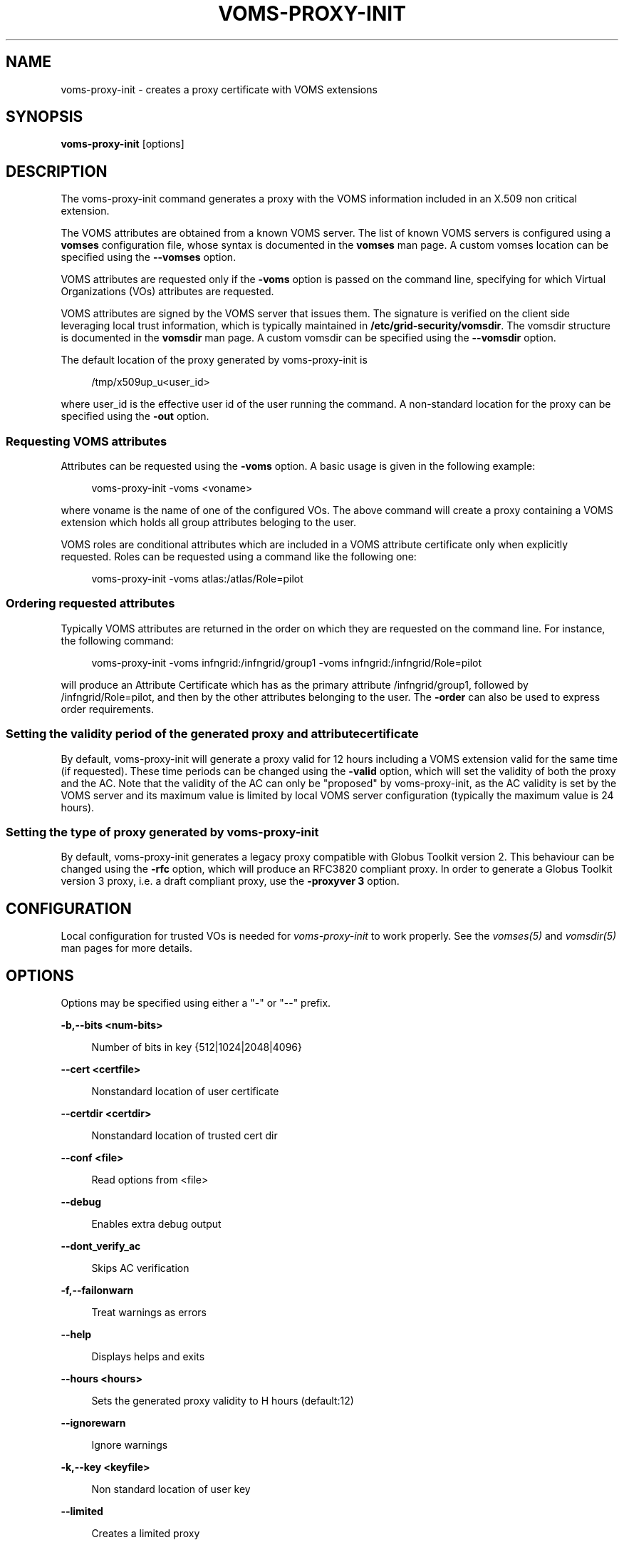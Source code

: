 '\" t
.\"     Title: voms-proxy-init
.\"    Author: [see the "AUTHORS" section]
.\" Generator: DocBook XSL Stylesheets v1.76.1 <http://docbook.sf.net/>
.\"      Date: 02/03/2013
.\"    Manual: \ \&
.\"    Source: \ \&
.\"  Language: English
.\"
.TH "VOMS\-PROXY\-INIT" "1" "02/03/2013" "\ \&" "\ \&"
.\" -----------------------------------------------------------------
.\" * Define some portability stuff
.\" -----------------------------------------------------------------
.\" ~~~~~~~~~~~~~~~~~~~~~~~~~~~~~~~~~~~~~~~~~~~~~~~~~~~~~~~~~~~~~~~~~
.\" http://bugs.debian.org/507673
.\" http://lists.gnu.org/archive/html/groff/2009-02/msg00013.html
.\" ~~~~~~~~~~~~~~~~~~~~~~~~~~~~~~~~~~~~~~~~~~~~~~~~~~~~~~~~~~~~~~~~~
.ie \n(.g .ds Aq \(aq
.el       .ds Aq '
.\" -----------------------------------------------------------------
.\" * set default formatting
.\" -----------------------------------------------------------------
.\" disable hyphenation
.nh
.\" disable justification (adjust text to left margin only)
.ad l
.\" -----------------------------------------------------------------
.\" * MAIN CONTENT STARTS HERE *
.\" -----------------------------------------------------------------
.SH "NAME"
voms-proxy-init \- creates a proxy certificate with VOMS extensions
.SH "SYNOPSIS"
.sp
\fBvoms\-proxy\-init\fR [options]
.SH "DESCRIPTION"
.sp
The voms\-proxy\-init command generates a proxy with the VOMS information included in an X\&.509 non critical extension\&.
.sp
The VOMS attributes are obtained from a known VOMS server\&. The list of known VOMS servers is configured using a \fBvomses\fR configuration file, whose syntax is documented in the \fBvomses\fR man page\&. A custom vomses location can be specified using the \fB\-\-vomses\fR option\&.
.sp
VOMS attributes are requested only if the \fB\-voms\fR option is passed on the command line, specifying for which Virtual Organizations (VOs) attributes are requested\&.
.sp
VOMS attributes are signed by the VOMS server that issues them\&. The signature is verified on the client side leveraging local trust information, which is typically maintained in \fB/etc/grid\-security/vomsdir\fR\&. The vomsdir structure is documented in the \fBvomsdir\fR man page\&. A custom vomsdir can be specified using the \fB\-\-vomsdir\fR option\&.
.sp
The default location of the proxy generated by voms\-proxy\-init is
.sp
.if n \{\
.RS 4
.\}
.nf
 /tmp/x509up_u<user_id>
.fi
.if n \{\
.RE
.\}
.sp
where user_id is the effective user id of the user running the command\&. A non\-standard location for the proxy can be specified using the \fB\-out\fR option\&.
.SS "Requesting VOMS attributes"
.sp
Attributes can be requested using the \fB\-voms\fR option\&. A basic usage is given in the following example:
.sp
.if n \{\
.RS 4
.\}
.nf
voms\-proxy\-init \-voms <voname>
.fi
.if n \{\
.RE
.\}
.sp
where voname is the name of one of the configured VOs\&. The above command will create a proxy containing a VOMS extension which holds all group attributes beloging to the user\&.
.sp
VOMS roles are conditional attributes which are included in a VOMS attribute certificate only when explicitly requested\&. Roles can be requested using a command like the following one:
.sp
.if n \{\
.RS 4
.\}
.nf
voms\-proxy\-init \-voms atlas:/atlas/Role=pilot
.fi
.if n \{\
.RE
.\}
.SS "Ordering requested attributes"
.sp
Typically VOMS attributes are returned in the order on which they are requested on the command line\&. For instance, the following command:
.sp
.if n \{\
.RS 4
.\}
.nf
voms\-proxy\-init \-voms infngrid:/infngrid/group1 \-voms infngrid:/infngrid/Role=pilot
.fi
.if n \{\
.RE
.\}
.sp
will produce an Attribute Certificate which has as the primary attribute /infngrid/group1, followed by /infngrid/Role=pilot, and then by the other attributes belonging to the user\&. The \fB\-order\fR can also be used to express order requirements\&.
.SS "Setting the validity period of the generated proxy and attribute certificate"
.sp
By default, voms\-proxy\-init will generate a proxy valid for 12 hours including a VOMS extension valid for the same time (if requested)\&. These time periods can be changed using the \fB\-valid\fR option, which will set the validity of both the proxy and the AC\&. Note that the validity of the AC can only be "proposed" by voms\-proxy\-init, as the AC validity is set by the VOMS server and its maximum value is limited by local VOMS server configuration (typically the maximum value is 24 hours)\&.
.SS "Setting the type of proxy generated by voms\-proxy\-init"
.sp
By default, voms\-proxy\-init generates a legacy proxy compatible with Globus Toolkit version 2\&. This behaviour can be changed using the \fB\-rfc\fR option, which will produce an RFC3820 compliant proxy\&. In order to generate a Globus Toolkit version 3 proxy, i\&.e\&. a draft compliant proxy, use the \fB\-proxyver 3\fR option\&.
.SH "CONFIGURATION"
.sp
Local configuration for trusted VOs is needed for \fIvoms\-proxy\-init\fR to work properly\&. See the \fIvomses(5)\fR and \fIvomsdir(5)\fR man pages for more details\&.
.SH "OPTIONS"
.sp
Options may be specified using either a "\-" or "\-\-" prefix\&.
.sp
\fB\-b,\-\-bits <num\-bits>\fR
.sp
.if n \{\
.RS 4
.\}
.nf
Number of bits in key {512|1024|2048|4096}
.fi
.if n \{\
.RE
.\}
.sp
\fB\-\-cert <certfile>\fR
.sp
.if n \{\
.RS 4
.\}
.nf
Nonstandard location of user certificate
.fi
.if n \{\
.RE
.\}
.sp
\fB\-\-certdir <certdir>\fR
.sp
.if n \{\
.RS 4
.\}
.nf
Nonstandard location of trusted cert dir
.fi
.if n \{\
.RE
.\}
.sp
\fB\-\-conf <file>\fR
.sp
.if n \{\
.RS 4
.\}
.nf
Read options from <file>
.fi
.if n \{\
.RE
.\}
.sp
\fB\-\-debug\fR
.sp
.if n \{\
.RS 4
.\}
.nf
Enables extra debug output
.fi
.if n \{\
.RE
.\}
.sp
\fB\-\-dont_verify_ac\fR
.sp
.if n \{\
.RS 4
.\}
.nf
Skips AC verification
.fi
.if n \{\
.RE
.\}
.sp
\fB\-f,\-\-failonwarn\fR
.sp
.if n \{\
.RS 4
.\}
.nf
Treat warnings as errors
.fi
.if n \{\
.RE
.\}
.sp
\fB\-\-help\fR
.sp
.if n \{\
.RS 4
.\}
.nf
Displays helps and exits
.fi
.if n \{\
.RE
.\}
.sp
\fB\-\-hours <hours>\fR
.sp
.if n \{\
.RS 4
.\}
.nf
Sets the generated proxy validity to H hours (default:12)
.fi
.if n \{\
.RE
.\}
.sp
\fB\-\-ignorewarn\fR
.sp
.if n \{\
.RS 4
.\}
.nf
Ignore warnings
.fi
.if n \{\
.RE
.\}
.sp
\fB\-k,\-\-key <keyfile>\fR
.sp
.if n \{\
.RS 4
.\}
.nf
Non standard location of user key
.fi
.if n \{\
.RE
.\}
.sp
\fB\-\-limited\fR
.sp
.if n \{\
.RS 4
.\}
.nf
Creates a limited proxy
.fi
.if n \{\
.RE
.\}
.sp
\fB\-n,\-\-noregen\fR
.sp
.if n \{\
.RS 4
.\}
.nf
Use an existing proxy certificate to obtain VOMS attributes and to sign the new generated proxy
.fi
.if n \{\
.RE
.\}
.sp
\fB\-\-old\fR
.sp
.if n \{\
.RS 4
.\}
.nf
Creates a legacy, GT2 compliant proxy (synonymous with \*(Aq\-proxyver 2\*(Aq)
.fi
.if n \{\
.RE
.\}
.sp
\fB\-\-order <fqan>\fR
.sp
.if n \{\
.RS 4
.\}
.nf
The fqan specified with this option is set as the primary FQAN if present in the list of  attributes returned by the server\&.
Use this option more than once if you want to set the  order for more than one FQAN\&.
.fi
.if n \{\
.RE
.\}
.sp
\fB\-\-out <proxyfile>\fR
.sp
.if n \{\
.RS 4
.\}
.nf
Non standard location of the generated proxy certificate
.fi
.if n \{\
.RE
.\}
.sp
\fB\-\-path_length <L>\fR
.sp
.if n \{\
.RS 4
.\}
.nf
Allow a chain of at most L proxies to be generated and signed from the proxy created by voms\-proxy\-init\&.
.fi
.if n \{\
.RE
.\}
.sp
\fB\-\-proxyver <2|3|4>\fR
.sp
.if n \{\
.RS 4
.\}
.nf
Sets the type of proxy generated by VOMS proxy init\&. 2 stands for legacy proxy,3 for draft proxy, 4 for rfc proxy\&.
Use \-old or \-rfc instead of this option\&.
.fi
.if n \{\
.RE
.\}
.sp
\fB\-\-pwstdin\fR
.sp
.if n \{\
.RS 4
.\}
.nf
Reads private key passphrase from standard input\&.
.fi
.if n \{\
.RE
.\}
.sp
\fB\-q,\-\-quiet\fR
.sp
.if n \{\
.RS 4
.\}
.nf
Quiet mode, minimal output
.fi
.if n \{\
.RE
.\}
.sp
\fB\-r,\-\-rfc\fR
.sp
.if n \{\
.RS 4
.\}
.nf
Creates an RFC 3820 compliant proxy (synonymous with \*(Aq\-proxyver 4\*(Aq)
.fi
.if n \{\
.RE
.\}
.sp
\fB\-\-target <hostname>\fR
.sp
.if n \{\
.RS 4
.\}
.nf
Targets the AC against a specific hostname\&. Multiple targets can be expressed using this option multiple times\&.
.fi
.if n \{\
.RE
.\}
.sp
\fB\-\-usage\fR
.sp
.if n \{\
.RS 4
.\}
.nf
Displays helps and exits
.fi
.if n \{\
.RE
.\}
.sp
\fB\-\-valid <h:m>\fR
.sp
.if n \{\
.RS 4
.\}
.nf
Sets generated proxy and AC validity to h hours and m minutes (defaults to 12:00)\&.
Note that the VOMS server could shorten the validity of the issued AC depending on the server configuration\&.
.fi
.if n \{\
.RE
.\}
.sp
\fB\-\-verify\fR
.sp
.if n \{\
.RS 4
.\}
.nf
Verifies the validity of the user certificate\&.
.fi
.if n \{\
.RE
.\}
.sp
\fB\-\-version\fR
.sp
.if n \{\
.RS 4
.\}
.nf
Displays version
.fi
.if n \{\
.RE
.\}
.sp
\fB\-\-voms <voms<:fqan>>\fR
.sp
.if n \{\
.RS 4
.\}
.nf
Specifies the VO for which the AC is requested\&. <:fqan> is optional,and is used to ask for
specific attributes (e\&.g:  \-\-voms atlas:/atlas/Role=pilot)\&.
This option can be used multiple times to request multiple FQANs for different VOs\&.
The order in which the option appears on the command line influence the order of the issued attributes\&.
.fi
.if n \{\
.RE
.\}
.sp
\fB\-\-vomsdir <DIR>\fR
.sp
.if n \{\
.RS 4
.\}
.nf
Sets the path where lsc files and other local VOMS trust anchors will be looked for\&.
.fi
.if n \{\
.RE
.\}
.sp
\fB\-\-vomses <vomses file>\fR
.sp
.if n \{\
.RS 4
.\}
.nf
Specifies the name of a VOMSES file from which VOMS server contact information is parsed\&.
.fi
.if n \{\
.RE
.\}
.sp
\fB\-\-vomslife <h:m>\fR
.sp
.if n \{\
.RS 4
.\}
.nf
Sets the validity of the requested VOMS attribute certificate to h hours and m minutes (defaults to the value of the \*(Aq\-valid\*(Aq option)
.fi
.if n \{\
.RE
.\}
.SH "BUGS"
.sp
To report bugs or ask for support, use GGUS: https://ggus\&.eu/pages/home\&.php
.SH "AUTHORS"
.sp
Andrea Ceccanti <andrea\&.ceccanti@cnaf\&.infn\&.it>
.sp
Daniele Andreotti <daniele\&.andreotti@cnaf\&.infn\&.it>
.sp
Valerio Venturi <valerio\&.venturi@cnaf\&.infn\&.it>
.SH "SEE ALSO"
.sp
voms\-proxy\-destroy(1), voms\-proxy\-info(1), vomses(5), vomsdir(5)
.SH "COPYING"
.sp
Copyright 2012 Istituto Nazionale di Fisica Nucleare
.sp
Licensed under the Apache License, Version 2\&.0 (the "License"); you may not use this file except in compliance with the License\&. You may obtain a copy of the License at
.sp
.if n \{\
.RS 4
.\}
.nf
http://www\&.apache\&.org/licenses/LICENSE\-2\&.0
.fi
.if n \{\
.RE
.\}
.sp
Unless required by applicable law or agreed to in writing, software distributed under the License is distributed on an "AS IS" BASIS, WITHOUT WARRANTIES OR CONDITIONS OF ANY KIND, either express or implied\&. See the License for the specific language governing permissions and limitations under the License\&.
